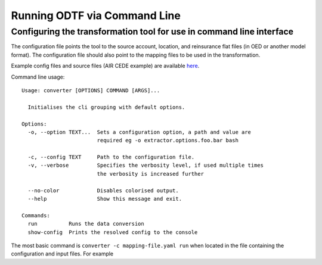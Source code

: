 Running ODTF via Command Line
================


Configuring the transformation tool for use in command line interface
-------------------------------------

The configuration file points the tool to the source account, location, and reinsurance flat files (in OED or another model format). 
The configuration file should also point to the mapping files to be used in the transformation. 

.. image:: docs_img/example_config.png
  :width: 600
  :alt: An excerpt of an example configuration file

Example config files and source files (AIR CEDE example) are available `here <https://github.com/OasisLMF/OEDtransform/tree/master/examples/cede_test>`_. 


Command line usage::

    Usage: converter [OPTIONS] COMMAND [ARGS]...

      Initialises the cli grouping with default options.

    Options:
      -o, --option TEXT...  Sets a configuration option, a path and value are
                            required eg -o extractor.options.foo.bar bash

      -c, --config TEXT     Path to the configuration file.
      -v, --verbose         Specifies the verbosity level, if used multiple times
                            the verbosity is increased further

      --no-color            Disables colorised output.
      --help                Show this message and exit.

    Commands:
      run          Runs the data conversion
      show-config  Prints the resolved config to the console



The most basic command is ``converter -c mapping-file.yaml run`` when located in the file containing the configuration and input files. For example


